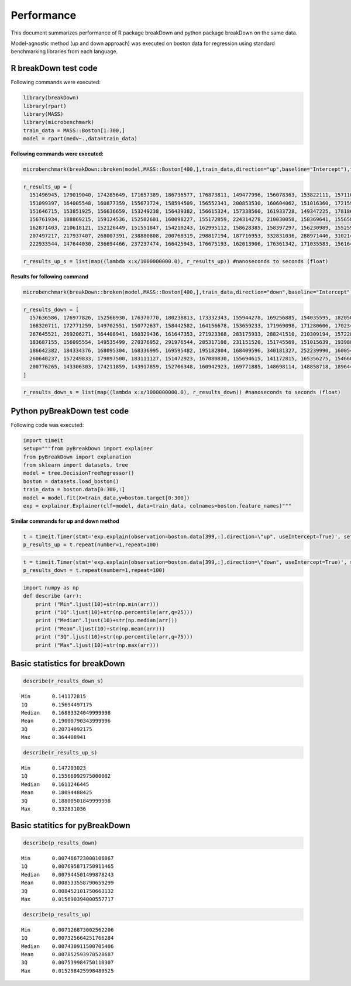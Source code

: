 Performance
===========

This document summarizes performance of R package breakDown and python package breakDown on the same data.

Model-agnostic method (up and down approach) was executed on boston data for regression using standard benchmarking libraries from each language.

R breakDown test code
~~~~~~~~~~~~~~~~~~~~~

Following commands were executed:

.. code:: python

    library(breakDown) 
    library(rpart)
    library(MASS) 
    library(microbenchmark)
    train_data = MASS::Boston[1:300,] 
    model = rpart(medv~.,data=train_data)

**Following commands were executed:**

.. code:: python

    microbenchmark(breakDown::broken(model,MASS::Boston[400,],train_data,direction="up",baseline="Intercept"),times=100)

.. code:: python

    r_results_up = [
      151496945, 179019040, 174285649, 171657389, 186736577, 176873811, 149477996, 156078363, 153822111, 157110590, 164812549, 149597564, 161371930, 150536604, 159660424,
      151099397, 164005548, 160877359, 155673724, 158594509, 156552341, 200853530, 160604062, 151016360, 172159991, 157366522, 147924708, 162123947, 147203023, 162070644,
      151646715, 153851925, 156636659, 153249238, 156439382, 156615324, 157338560, 161933728, 149347225, 178186792, 151804799, 212896701, 153531788, 150779583, 154386491,
      156761934, 188869215, 159124536, 152582601, 160098227, 155172859, 224314278, 210030058, 158369641, 155658547, 157556676, 159644216, 163577044, 160073830, 167877435,
      162871403, 210618121, 152126449, 151551847, 154210243, 162995112, 158628385, 158397297, 156230989, 155259541, 210152892, 167261196, 157579803, 163454795, 210172135,
      207497217, 217937407, 268007391, 238880808, 200768319, 298817194, 187716953, 332831036, 288971446, 310214308, 279432796, 314266951, 240378471, 275743596, 269309196,
      222933544, 147644030, 236694466, 237237474, 166425943, 176675193, 162013906, 176361342, 171035583, 156164433]

.. code:: python

    r_results_up_s = list(map((lambda x:x/1000000000.0), r_results_up)) #nanoseconds to seconds (float)

**Results for following command**

.. code:: python

    microbenchmark(breakDown::broken(model,MASS::Boston[400,],train_data,direction="down",baseline="Intercept"),times=100)

.. code:: python

    r_results_down = [
      157636586, 176977826, 152566930, 176370770, 180238813, 173332343, 155944278, 169256885, 154035595, 182050786, 163405722, 161102422, 150142820, 153812325, 167083885,
      168320711, 172771259, 149702551, 150772637, 158442582, 164156678, 153659233, 171969098, 171280606, 170234515, 161486393, 165544387, 341738681, 166618779, 153261220,
      267645521, 269206271, 364408941, 160329436, 161647353, 271923368, 283175933, 288241510, 210309194, 157228111, 206084831, 232462591, 151892180, 236498265, 256872159,
      183687155, 156095554, 149535499, 270376952, 291976544, 285317108, 231151520, 151745569, 151015639, 193988674, 249337290, 230854189, 159672939, 165214270, 152861032,
      186642382, 184334376, 168095304, 168336995, 169595482, 195182804, 168409596, 340181327, 252239990, 160054458, 222313336, 215507379, 256581788, 250826165, 185914535,
      260640237, 157249833, 179897500, 183111127, 151472923, 167080830, 155694615, 141172815, 165356275, 154660090, 164839180, 150481817, 174504689, 158367491, 244537238,
      200776265, 143306303, 174211859, 143917859, 152706348, 160942923, 169771885, 148698114, 148858718, 189644579
    ]

.. code:: python

    r_results_down_s = list(map((lambda x:x/1000000000.0), r_results_down)) #nanoseconds to seconds (float)

Python pyBreakDown test code
~~~~~~~~~~~~~~~~~~~~~~~~~~~~

Following code was executed:

.. code:: python

    import timeit
    setup="""from pyBreakDown import explainer
    from pyBreakDown import explanation
    from sklearn import datasets, tree
    model = tree.DecisionTreeRegressor()
    boston = datasets.load_boston()
    train_data = boston.data[0:300,:]
    model = model.fit(X=train_data,y=boston.target[0:300])
    exp = explainer.Explainer(clf=model, data=train_data, colnames=boston.feature_names)"""

**Similar commands for up and down method**

.. code:: python

    t = timeit.Timer(stmt='exp.explain(observation=boston.data[399,:],direction=\"up", useIntercept=True)', setup=setup)
    p_results_up = t.repeat(number=1,repeat=100)

.. code:: python

    t = timeit.Timer(stmt='exp.explain(observation=boston.data[399,:],direction=\"down", useIntercept=True)', setup=setup)
    p_results_down = t.repeat(number=1,repeat=100)

.. code:: python

    import numpy as np
    def describe (arr):
        print ("Min".ljust(10)+str(np.min(arr)))
        print ("1Q".ljust(10)+str(np.percentile(arr,q=25)))
        print ("Median".ljust(10)+str(np.median(arr)))
        print ("Mean".ljust(10)+str(np.mean(arr)))
        print ("3Q".ljust(10)+str(np.percentile(arr,q=75)))
        print ("Max".ljust(10)+str(np.max(arr)))

Basic statistics for breakDown
~~~~~~~~~~~~~~~~~~~~~~~~~~~~~~

.. code:: python

    describe(r_results_down_s)


.. parsed-literal::

    Min       0.141172815
    1Q        0.15694497175
    Median    0.16883324049999998
    Mean      0.19000790343999996
    3Q        0.20714092175
    Max       0.364408941


.. code:: python

    describe(r_results_up_s)


.. parsed-literal::

    Min       0.147203023
    1Q        0.15566992975000002
    Median    0.1611246445
    Mean      0.18094488425
    3Q        0.18800501849999998
    Max       0.332831036


Basic statitics for pyBreakDown
~~~~~~~~~~~~~~~~~~~~~~~~~~~~~~~

.. code:: python

    describe(p_results_down)


.. parsed-literal::

    Min       0.007466723000106867
    1Q        0.007695871750911465
    Median    0.007944501499878243
    Mean      0.008533558790659299
    3Q        0.008452101750663132
    Max       0.015690394000557717


.. code:: python

    describe(p_results_up)


.. parsed-literal::

    Min       0.007126873002562206
    1Q        0.007325664251766284
    Median    0.007430911500705406
    Mean      0.007852593970528687
    3Q        0.007539984750110307
    Max       0.015298425998480525

